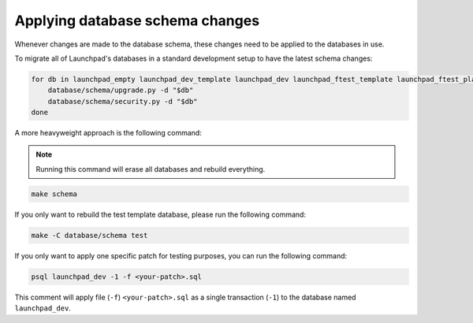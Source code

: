 ================================
Applying database schema changes
================================

Whenever changes are made to the database schema,
these changes need to be applied to the databases in use.

To migrate all of Launchpad's databases in a standard development setup
to have the latest schema changes:

.. code-block:: bash

    for db in launchpad_empty launchpad_dev_template launchpad_dev launchpad_ftest_template launchpad_ftest_playground; do
        database/schema/upgrade.py -d "$db"
        database/schema/security.py -d "$db"
    done


A more heavyweight approach is the following command:

.. note::

    Running this command will erase all databases and rebuild everything.

.. code-block:: bash

    make schema


If you only want to rebuild the test template database,
please run the following command:

.. code-block:: bash

    make -C database/schema test

If you only want to apply one specific patch for testing purposes, you can
run the following command:

.. code-block:: bash

    psql launchpad_dev -1 -f <your-patch>.sql

This comment will apply file (``-f``) ``<your-patch>.sql`` as a single
transaction (``-1``) to the database named ``launchpad_dev``.

